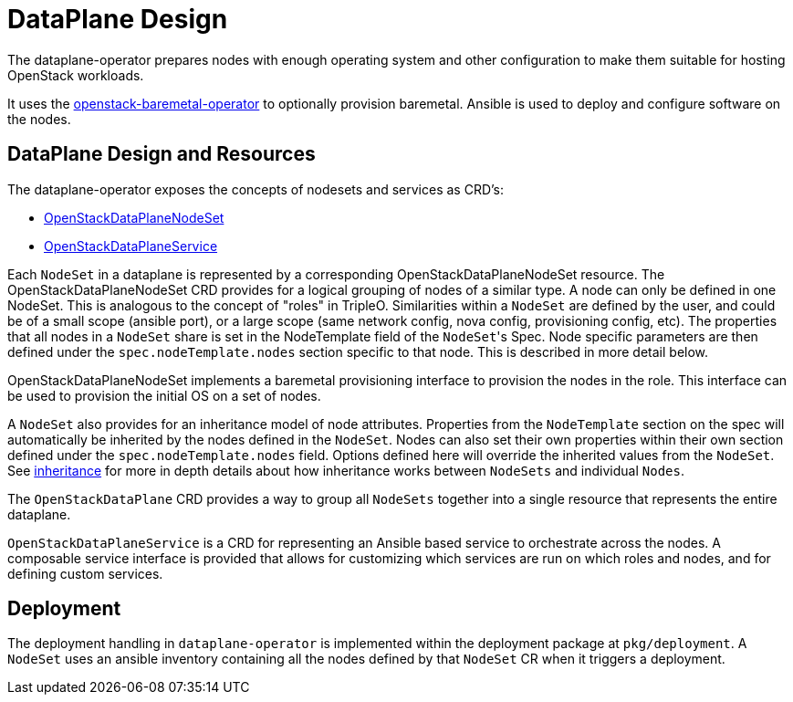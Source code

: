 = DataPlane Design

The dataplane-operator prepares nodes with enough operating system and other
configuration to make them suitable for hosting OpenStack workloads.

It uses the
https://github.com/openstack-k8s-operators/openstack-baremetal-operator[openstack-baremetal-operator]
to optionally provision baremetal. Ansible is used to deploy and configure
software on the nodes.

== DataPlane Design and Resources

The dataplane-operator exposes the concepts of nodesets and
services as CRD's:

* https://github.com/openstack-k8s-operators/dataplane-operator/blob/main/config/crd/bases/dataplane.openstack.org_openstackdataplanenodesets.yaml[OpenStackDataPlaneNodeSet]
* https://github.com/openstack-k8s-operators/dataplane-operator/blob/main/config/crd/bases/dataplane.openstack.org_openstackdataplaneservices.yaml[OpenStackDataPlaneService]

Each `NodeSet` in a dataplane is represented by a corresponding
OpenStackDataPlaneNodeSet resource.  The OpenStackDataPlaneNodeSet CRD provides
for a logical grouping of nodes of a similar type. A node can only be defined
in one NodeSet. This is analogous to the concept of "roles" in TripleO.
Similarities within a `NodeSet` are defined by the user, and could be of a
small scope (ansible port), or a large scope (same network config, nova config,
provisioning config, etc). The properties that all nodes in a `NodeSet` share
is set in the NodeTemplate field of the ``NodeSet``'s Spec. Node specific
parameters are then defined under the `spec.nodeTemplate.nodes` section
specific to that node. This is described in more detail below.

OpenStackDataPlaneNodeSet implements a baremetal provisioning interface to
provision the nodes in the role. This interface can be used to provision the
initial OS on a set of nodes.

A `NodeSet` also provides for an inheritance model of node attributes. Properties
from the `NodeTemplate` section on the spec will automatically be inherited by the
nodes defined in the `NodeSet`. Nodes can also set their own properties within their
own section defined under the `spec.nodeTemplate.nodes` field. Options defined here
will override the inherited values from the `NodeSet`. See
xref:inheritance.adoc[inheritance] for more in depth details about how inheritance
works between `NodeSets` and individual `Nodes`.

The `OpenStackDataPlane` CRD provides a way to group all `NodeSets` together
into a single resource that represents the entire dataplane.

`OpenStackDataPlaneService` is a CRD for representing an Ansible based service to
orchestrate across the nodes. A composable service interface is provided that
allows for customizing which services are run on which roles and nodes, and for
defining custom services.

== Deployment

The deployment handling in `dataplane-operator` is implemented within the
deployment package at `pkg/deployment`. A `NodeSet` uses an ansible
inventory containing all the nodes defined by that `NodeSet` CR when it triggers
a deployment.

